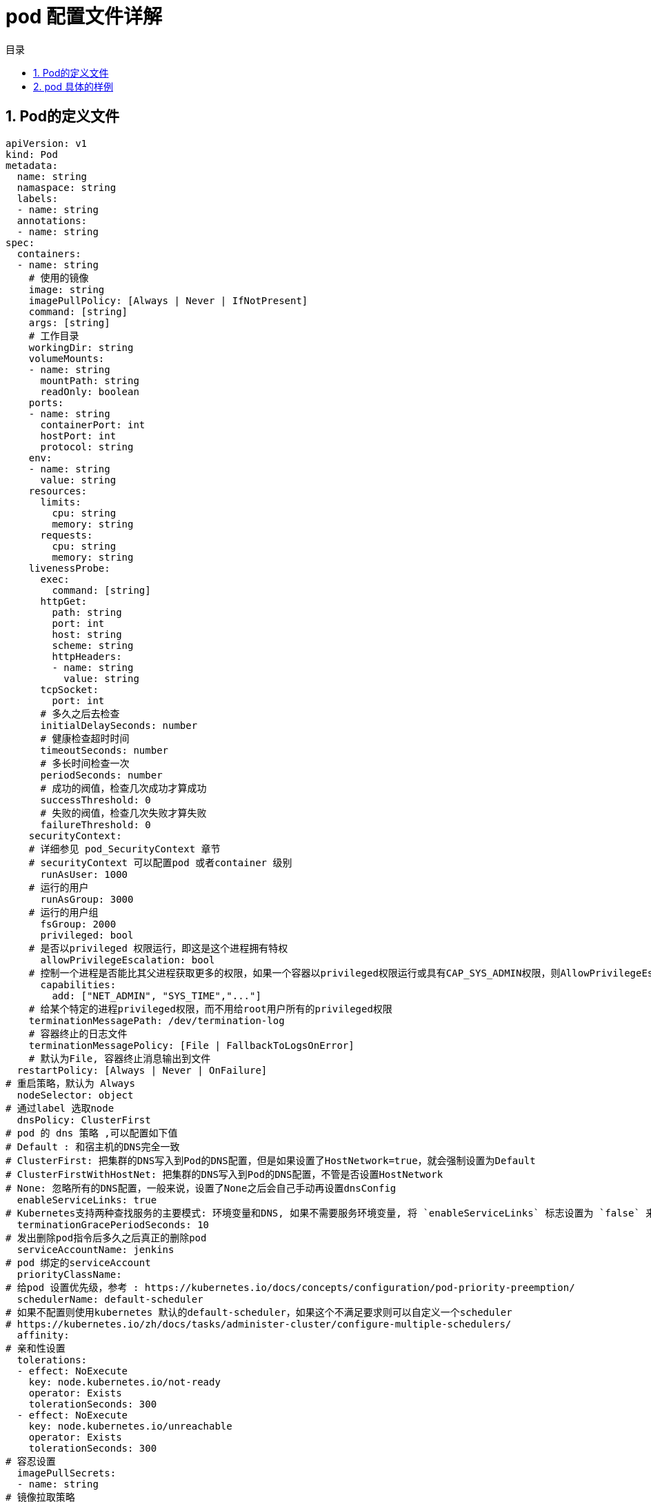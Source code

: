 = pod 配置文件详解
:toc:
:toc-title: 目录
:toclevels: 5
:sectnums:

== Pod的定义文件
```
apiVersion: v1
kind: Pod
metadata:
  name: string
  namaspace: string
  labels:
  - name: string
  annotations:
  - name: string
spec:
  containers:
  - name: string
    # 使用的镜像
    image: string
    imagePullPolicy: [Always | Never | IfNotPresent]
    command: [string]
    args: [string]
    # 工作目录
    workingDir: string
    volumeMounts:
    - name: string
      mountPath: string
      readOnly: boolean
    ports:
    - name: string
      containerPort: int
      hostPort: int
      protocol: string
    env:
    - name: string
      value: string
    resources:
      limits:
        cpu: string
        memory: string
      requests:
        cpu: string
        memory: string
    livenessProbe:
      exec:
        command: [string]
      httpGet:
        path: string
        port: int
        host: string
        scheme: string
        httpHeaders:
        - name: string
          value: string
      tcpSocket:
        port: int
      # 多久之后去检查
      initialDelaySeconds: number
      # 健康检查超时时间
      timeoutSeconds: number
      # 多长时间检查一次
      periodSeconds: number
      # 成功的阀值，检查几次成功才算成功
      successThreshold: 0
      # 失败的阀值，检查几次失败才算失败
      failureThreshold: 0
    securityContext:
    # 详细参见 pod_SecurityContext 章节
    # securityContext 可以配置pod 或者container 级别
      runAsUser: 1000
    # 运行的用户
      runAsGroup: 3000
    # 运行的用户组
      fsGroup: 2000
      privileged: bool
    # 是否以privileged 权限运行，即这是这个进程拥有特权
      allowPrivilegeEscalation: bool
    # 控制一个进程是否能比其父进程获取更多的权限，如果一个容器以privileged权限运行或具有CAP_SYS_ADMIN权限，则AllowPrivilegeEscalation的值将总是true
      capabilities:
        add: ["NET_ADMIN", "SYS_TIME","..."]
    # 给某个特定的进程privileged权限，而不用给root用户所有的privileged权限
    terminationMessagePath: /dev/termination-log
    # 容器终止的日志文件
    terminationMessagePolicy: [File | FallbackToLogsOnError]
    # 默认为File, 容器终止消息输出到文件
  restartPolicy: [Always | Never | OnFailure]
# 重启策略，默认为 Always
  nodeSelector: object
# 通过label 选取node
  dnsPolicy: ClusterFirst
# pod 的 dns 策略 ,可以配置如下值
# Default : 和宿主机的DNS完全一致
# ClusterFirst: 把集群的DNS写入到Pod的DNS配置，但是如果设置了HostNetwork=true，就会强制设置为Default
# ClusterFirstWithHostNet: 把集群的DNS写入到Pod的DNS配置，不管是否设置HostNetwork
# None: 忽略所有的DNS配置，一般来说，设置了None之后会自己手动再设置dnsConfig
  enableServiceLinks: true
# Kubernetes支持两种查找服务的主要模式: 环境变量和DNS, 如果不需要服务环境变量, 将 `enableServiceLinks` 标志设置为 `false` 来禁用此模式
  terminationGracePeriodSeconds: 10
# 发出删除pod指令后多久之后真正的删除pod
  serviceAccountName: jenkins
# pod 绑定的serviceAccount
  priorityClassName:
# 给pod 设置优先级，参考 : https://kubernetes.io/docs/concepts/configuration/pod-priority-preemption/
  schedulerName: default-scheduler
# 如果不配置则使用kubernetes 默认的default-scheduler，如果这个不满足要求则可以自定义一个scheduler
# https://kubernetes.io/zh/docs/tasks/administer-cluster/configure-multiple-schedulers/
  affinity:
# 亲和性设置
  tolerations:
  - effect: NoExecute
    key: node.kubernetes.io/not-ready
    operator: Exists
    tolerationSeconds: 300
  - effect: NoExecute
    key: node.kubernetes.io/unreachable
    operator: Exists
    tolerationSeconds: 300
# 容忍设置
  imagePullSecrets:
  - name: string
# 镜像拉取策略
  hostNetwork: false
# 是否使用主机网络，默认为false，如果为true，pod直接用主机网络，在pod中可以看到主机的网络接口
  volumes:
  - name: string
    emptyDir: {}
    hostPath:
      path: string
    secret:
      secretName: string
      items:
      - key: string
        path: string
    configMap:
      name: string
      items:
      - key: string
        path: string
# 目录挂载

```

== pod 具体的样例
```
apiVersion: v1
kind: Pod
metadata:
  labels:
    app: es-cluster
    controller-revision-hash: enode-6ffdc89d75
    statefulset.kubernetes.io/pod-name: enode-0
  name: enode-0
spec:
  containers:
  - env:
    - name: ES_JAVA_OPTS
      valueFrom:
        configMapKeyRef:
          key: ES_JAVA_OPTS
          name: es-config
    image: elasticsearch:6.7.2
    imagePullPolicy: IfNotPresent
    livenessProbe:
      failureThreshold: 3
      httpGet:
        path: /_cluster/health?local=true
        port: 9200
        scheme: HTTP
      periodSeconds: 600
      successThreshold: 1
      timeoutSeconds: 1
    name: elasticsearch
    ports:
    - containerPort: 9200
      name: es-http
      protocol: TCP
    - containerPort: 9300
      name: es-transport
      protocol: TCP
    readinessProbe:
      failureThreshold: 3
      httpGet:
        path: /_cluster/health?local=true
        port: 9200
        scheme: HTTP
      initialDelaySeconds: 30
      periodSeconds: 20
      successThreshold: 1
      timeoutSeconds: 1
    resources:
      limits:
        cpu: "2"
        memory: 10Gi
      requests:
        cpu: "1"
        memory: 8Gi
    securityContext:
      capabilities:
        add:
        - IPC_LOCK
        - SYS_RESOURCE
      privileged: true
      runAsUser: 1000
    terminationMessagePath: /dev/termination-log
    terminationMessagePolicy: File
    volumeMounts:
    - mountPath: /usr/share/elasticsearch/data
      name: es-data
    - mountPath: /usr/share/elasticsearch/logs
      name: es-logs
    - mountPath: /usr/share/elasticsearch/config/elasticsearch.yml
      name: elasticsearch-config
      subPath: elasticsearch.yml
    - mountPath: /var/run/secrets/kubernetes.io/serviceaccount
      name: default-token-k4r6f
      readOnly: true
  dnsPolicy: ClusterFirst
  enableServiceLinks: true
  hostname: enode-0
  imagePullSecrets:
  - name: harbor
  initContainers:
  - command:
    - sysctl
    - -w
    - vm.max_map_count=262144
    image: busybox
    imagePullPolicy: IfNotPresent
    name: init-sysctl
    resources: {}
    securityContext:
      privileged: true
    terminationMessagePath: /dev/termination-log
    terminationMessagePolicy: File
    volumeMounts:
    - mountPath: /var/run/secrets/kubernetes.io/serviceaccount
      name: default-token-k4r6f
      readOnly: true
  nodeName: cn-hangzhou.172.16.235.236
  nodeSelector:
    app: elk
  priority: 0
  restartPolicy: Always
  schedulerName: default-scheduler
  securityContext:
    fsGroup: 1000
  serviceAccount: default
  serviceAccountName: default
  subdomain: elasticsearch-cluster
  terminationGracePeriodSeconds: 30
  tolerations:
  - effect: NoExecute
    key: node.kubernetes.io/not-ready
    operator: Exists
    tolerationSeconds: 300
  - effect: NoExecute
    key: node.kubernetes.io/unreachable
    operator: Exists
    tolerationSeconds: 300
  volumes:
  - name: es-data
    persistentVolumeClaim:
      claimName: es-data-enode-0
  - name: es-logs
    persistentVolumeClaim:
      claimName: es-logs-enode-0
  - configMap:
      defaultMode: 420
      items:
      - key: elasticsearch.yml
        path: elasticsearch.yml
      name: es-config
    name: elasticsearch-config
  - name: default-token-k4r6f
    secret:
      defaultMode: 420
      secretName: default-token-k4r6f
```

